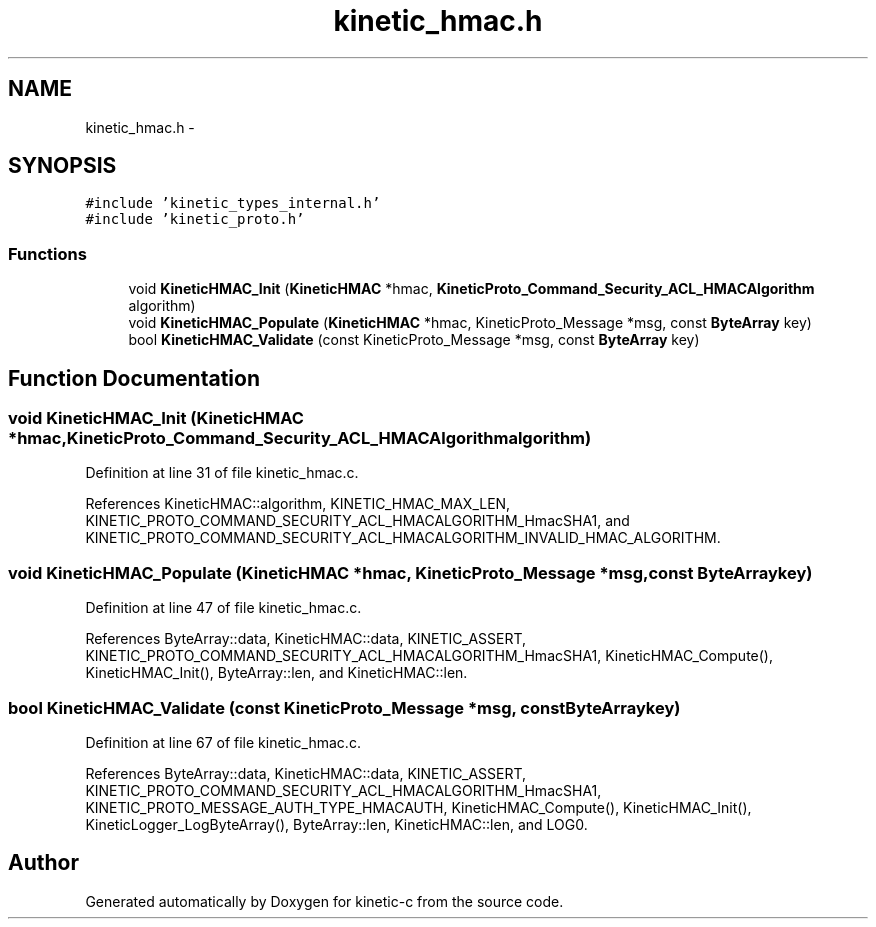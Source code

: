 .TH "kinetic_hmac.h" 3 "Tue Mar 3 2015" "Version v0.12.0-beta" "kinetic-c" \" -*- nroff -*-
.ad l
.nh
.SH NAME
kinetic_hmac.h \- 
.SH SYNOPSIS
.br
.PP
\fC#include 'kinetic_types_internal\&.h'\fP
.br
\fC#include 'kinetic_proto\&.h'\fP
.br

.SS "Functions"

.in +1c
.ti -1c
.RI "void \fBKineticHMAC_Init\fP (\fBKineticHMAC\fP *hmac, \fBKineticProto_Command_Security_ACL_HMACAlgorithm\fP algorithm)"
.br
.ti -1c
.RI "void \fBKineticHMAC_Populate\fP (\fBKineticHMAC\fP *hmac, KineticProto_Message *msg, const \fBByteArray\fP key)"
.br
.ti -1c
.RI "bool \fBKineticHMAC_Validate\fP (const KineticProto_Message *msg, const \fBByteArray\fP key)"
.br
.in -1c
.SH "Function Documentation"
.PP 
.SS "void KineticHMAC_Init (\fBKineticHMAC\fP *hmac, \fBKineticProto_Command_Security_ACL_HMACAlgorithm\fPalgorithm)"

.PP
Definition at line 31 of file kinetic_hmac\&.c\&.
.PP
References KineticHMAC::algorithm, KINETIC_HMAC_MAX_LEN, KINETIC_PROTO_COMMAND_SECURITY_ACL_HMACALGORITHM_HmacSHA1, and KINETIC_PROTO_COMMAND_SECURITY_ACL_HMACALGORITHM_INVALID_HMAC_ALGORITHM\&.
.SS "void KineticHMAC_Populate (\fBKineticHMAC\fP *hmac, KineticProto_Message *msg, const \fBByteArray\fPkey)"

.PP
Definition at line 47 of file kinetic_hmac\&.c\&.
.PP
References ByteArray::data, KineticHMAC::data, KINETIC_ASSERT, KINETIC_PROTO_COMMAND_SECURITY_ACL_HMACALGORITHM_HmacSHA1, KineticHMAC_Compute(), KineticHMAC_Init(), ByteArray::len, and KineticHMAC::len\&.
.SS "bool KineticHMAC_Validate (const KineticProto_Message *msg, const \fBByteArray\fPkey)"

.PP
Definition at line 67 of file kinetic_hmac\&.c\&.
.PP
References ByteArray::data, KineticHMAC::data, KINETIC_ASSERT, KINETIC_PROTO_COMMAND_SECURITY_ACL_HMACALGORITHM_HmacSHA1, KINETIC_PROTO_MESSAGE_AUTH_TYPE_HMACAUTH, KineticHMAC_Compute(), KineticHMAC_Init(), KineticLogger_LogByteArray(), ByteArray::len, KineticHMAC::len, and LOG0\&.
.SH "Author"
.PP 
Generated automatically by Doxygen for kinetic-c from the source code\&.
